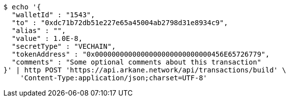 [source,bash]
----
$ echo '{
  "walletId" : "1543",
  "to" : "0xdc71b72db51e227e65a45004ab2798d31e8934c9",
  "alias" : "",
  "value" : 1.0E-8,
  "secretType" : "VECHAIN",
  "tokenAddress" : "0x0000000000000000000000000000456E65726779",
  "comments" : "Some optional comments about this transaction"
}' | http POST 'https://api.arkane.network/api/transactions/build' \
    'Content-Type:application/json;charset=UTF-8'
----